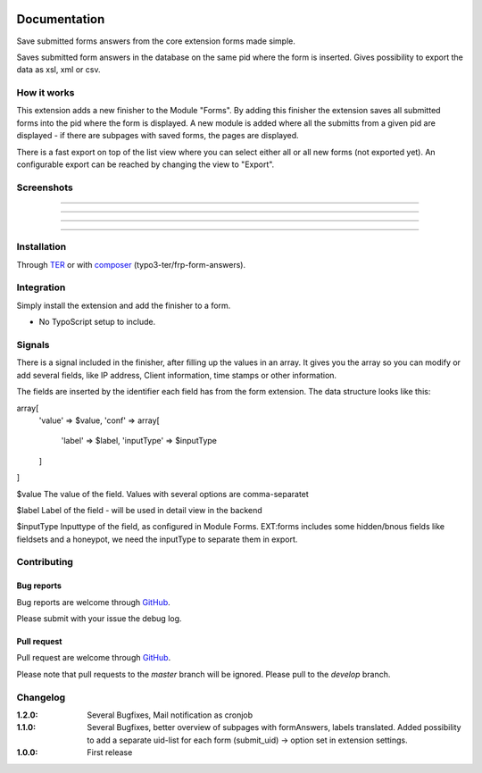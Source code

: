 .. image:: https://travis-ci.org/frappant/frp_form_answers.svg?branch=master
    :target: https://travis-ci.org/frappant/frp_form_answers

=============
Documentation
=============

Save submitted forms answers from the core extension forms made simple.

Saves submitted form answers in the database on the same pid where the form is inserted. Gives possibility to export the data as xsl, xml or csv.


How it works
------------

This extension adds a new finisher to the Module "Forms". By adding this finisher the extension saves all submitted forms into the pid where the form is displayed. A new module is added where all the submitts from a given pid are displayed - if there are subpages with saved forms, the pages are displayed.

There is a fast export on top of the list view where you can select either all or all new forms (not exported yet). An configurable export can be reached by changing the view to "Export".

Screenshots
-----------

.. figure:: ./Documentation/Images/Module_Form_Finisher.png
   :alt: New finisher in module form.
   :width: 400px
   :align: center

-----------

.. figure:: ./Documentation/Images/Module_Formanswers_Subpages.png
   :alt: List subpages with form answers in module Form Answers.
   :width: 400px
   :align: center

-----------

.. figure:: ./Documentation/Images/Module_Formanswers_ListAnswers.png
   :alt: List form answers of given pid in module Form Answers
   :width: 400px
   :align: center

-----------

.. figure:: ./Documentation/Images/Module_Formanswers_Exportform.png
   :alt: Form for custom export in module  Form Answers
   :scale: 70 %
   :width: 400px
   :align: center

-----------

Installation
------------

Through `TER <https://typo3.org/extensions/repository/view/frp_form_answers/>`_ or with `composer <https://composer.typo3.org/satis.html#!/frp_form_answers>`_ (typo3-ter/frp-form-answers).


Integration
-----------

Simply install the extension and add the finisher to a form.

* No TypoScript setup to include.

Signals
-------

There is a signal included in the finisher, after filling up the values in an array. It gives you the array so you
can modify or add several fields, like IP address, Client information, time stamps or other information.

The fields are inserted by the identifier each field has from the form extension. The data structure looks like this:

array[
   'value' => $value,
   'conf' => array[
      'label' => $label,
      'inputType' => $inputType
   ]
]

$value
The value of the field. Values with several options are comma-separatet

$label
Label of the field - will be used in detail view in the backend

$inputType
Inputtype of the field, as configured in Module Forms. EXT:forms includes some hidden/bnous fields like fieldsets and a honeypot, we need the inputType to separate them in export.


Contributing
------------

Bug reports
^^^^^^^^^^^

Bug reports are welcome through `GitHub <https://github.com/frappant/frp_form_answers>`_.

Please submit with your issue the debug log.

Pull request
^^^^^^^^^^^^

Pull request are welcome through `GitHub <https://github.com/frappant/frp_form_answers>`_.

Please note that pull requests to the *master* branch will be ignored. Please pull to the *develop* branch.


Changelog
---------
:1.2.0: Several Bugfixes, Mail notification as cronjob
:1.1.0: Several Bugfixes, better overview of subpages with formAnswers, labels translated. Added possibility to add a separate uid-list for each form (submit_uid) -> option set in extension settings.
:1.0.0: First release